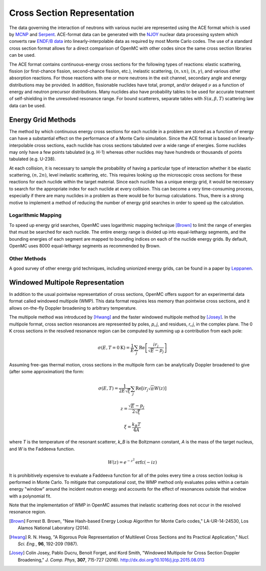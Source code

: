 .. _methods_cross_sections:

============================
Cross Section Representation
============================

The data governing the interaction of neutrons with various nuclei are
represented using the ACE format which is used by MCNP_ and Serpent_. ACE-format
data can be generated with the NJOY_ nuclear data processing system which
converts raw `ENDF/B data`_ into linearly-interpolable data as required by most
Monte Carlo codes. The use of a standard cross section format allows for a
direct comparison of OpenMC with other codes since the same cross section
libraries can be used.

The ACE format contains continuous-energy cross sections for the following types
of reactions: elastic scattering, fission (or first-chance fission,
second-chance fission, etc.), inelastic scattering, :math:`(n,xn)`,
:math:`(n,\gamma)`, and various other absorption reactions. For those reactions
with one or more neutrons in the exit channel, secondary angle and energy
distributions may be provided. In addition, fissionable nuclides have total,
prompt, and/or delayed :math:`\nu` as a function of energy and neutron precursor
distributions. Many nuclides also have probability tables to be used for
accurate treatment of self-shielding in the unresolved resonance range. For
bound scatterers, separate tables with :math:`S(\alpha,\beta,T)` scattering law
data can be used.

-------------------
Energy Grid Methods
-------------------

The method by which continuous energy cross sections for each nuclide in a
problem are stored as a function of energy can have a substantial effect on the
performance of a Monte Carlo simulation. Since the ACE format is based on
linearly-interpolable cross sections, each nuclide has cross sections tabulated
over a wide range of energies. Some nuclides may only have a few points
tabulated (e.g. H-1) whereas other nuclides may have hundreds or thousands of
points tabulated (e.g. U-238).

At each collision, it is necessary to sample the probability of having a
particular type of interaction whether it be elastic scattering, :math:`(n,2n)`,
level inelastic scattering, etc. This requires looking up the microscopic cross
sections for these reactions for each nuclide within the target material. Since
each nuclide has a unique energy grid, it would be necessary to search for the
appropriate index for each nuclide at every collision. This can become a very
time-consuming process, especially if there are many nuclides in a problem as
there would be for burnup calculations. Thus, there is a strong motive to
implement a method of reducing the number of energy grid searches in order to
speed up the calculation.

Logarithmic Mapping
-------------------

To speed up energy grid searches, OpenMC uses logarithmic mapping technique
[Brown]_ to limit the range of energies that must be searched for each
nuclide. The entire energy range is divided up into equal-lethargy segments, and
the bounding energies of each segment are mapped to bounding indices on each of
the nuclide energy grids. By default, OpenMC uses 8000 equal-lethargy segments
as recommended by Brown.

Other Methods
-------------

A good survey of other energy grid techniques, including unionized energy grids,
can be found in a paper by Leppanen_.

---------------------------------
Windowed Multipole Representation
---------------------------------

In addition to the usual pointwise representation of cross sections, OpenMC
offers support for an experimental data format called windowed multipole (WMP).
This data format requires less memory than pointwise cross sections, and it
allows on-the-fly Doppler broadening to arbitrary temperature.

The multipole method was introduced by [Hwang]_ and the faster windowed
multipole method by [Josey]_.  In the multipole format, cross section resonances
are represented by poles, `p_j`, and residues, `r_j`, in the complex plane.  The
0 K cross sections in the resolved resonance region can be computed by summing
up a contribution from each pole:

.. math::
   \sigma(E, T=0\text{K}) = \frac{1}{E} \sum_j \text{Re} \left[
   \frac{i r_j}{\sqrt{E} - p_j} \right]

Assuming free-gas thermal motion, cross sections in the multipole form can be
analytically Doppler broadened to give (after some approximation) the form:

.. math::
   \sigma(E, T) = \frac{1}{2 E \sqrt{\xi}} \sum_j \text{Re} \left[i r_j
   \sqrt{\pi} W(z) \right]
.. math::
   z = \frac{\sqrt{E} - p_j}{2 \sqrt{\xi}}
.. math::
   \xi = \frac{k_B T}{4 A}

where `T` is the temperature of the resonant scatterer, `k_B` is the Boltzmann
constant, `A` is the mass of the target nucleus, and `W` is the Faddeeva
function.

.. math::
   W(z) = e^{-z^2} \text{erfc}(-iz)

It is prohibitively expensive to evaluate a Faddeeva function for all of the
poles every time a cross section lookup is performed in Monte Carlo.  To
mitigate that computational cost, the WMP method only evaluates poles within a
certain energy "window" around the incident neutron energy and accounts for the
effect of resonances outside that window with a polynomial fit.

Note that the implementation of WMP in OpenMC assumes that inelastic scattering
does not occur in the resolved resonance region.


.. only:: html

   .. rubric:: References

.. [Brown] Forrest B. Brown, "New Hash-based Energy Lookup Algorithm for Monte
           Carlo codes," LA-UR-14-24530, Los Alamos National Laboratory (2014).

.. [Hwang] R. N. Hwag, "A Rigorous Pole Representation of Multilevel Cross
           Sections and Its Practical Application,"  *Nucl. Sci. Eng.*, **96**,
           192-209 (1987).

.. [Josey] Colin Josey, Pablo Ducru, Benoit Forget, and Kord Smith, "Windowed
           Multipole for Cross Section Doppler Broadening," *J. Comp. Phys*,
           **307**, 715-727 (2016). http://dx.doi.org/10.1016/j.jcp.2015.08.013

.. _MCNP: http://mcnp.lanl.gov
.. _Serpent: http://montecarlo.vtt.fi
.. _NJOY: http://t2.lanl.gov/codes.shtml
.. _ENDF/B data: http://www.nndc.bnl.gov/endf
.. _Leppanen: http://dx.doi.org/10.1016/j.anucene.2009.03.019

